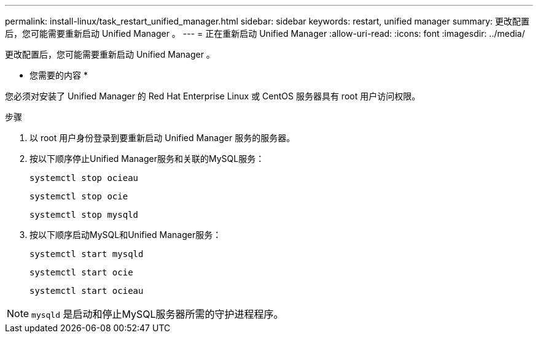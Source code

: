 ---
permalink: install-linux/task_restart_unified_manager.html 
sidebar: sidebar 
keywords: restart, unified manager 
summary: 更改配置后，您可能需要重新启动 Unified Manager 。 
---
= 正在重新启动 Unified Manager
:allow-uri-read: 
:icons: font
:imagesdir: ../media/


[role="lead"]
更改配置后，您可能需要重新启动 Unified Manager 。

* 您需要的内容 *

您必须对安装了 Unified Manager 的 Red Hat Enterprise Linux 或 CentOS 服务器具有 root 用户访问权限。

.步骤
. 以 root 用户身份登录到要重新启动 Unified Manager 服务的服务器。
. 按以下顺序停止Unified Manager服务和关联的MySQL服务：
+
`systemctl stop ocieau`

+
`systemctl stop ocie`

+
`systemctl stop mysqld`

. 按以下顺序启动MySQL和Unified Manager服务：
+
`systemctl start mysqld`

+
`systemctl start ocie`

+
`systemctl start ocieau`



[NOTE]
====
`mysqld` 是启动和停止MySQL服务器所需的守护进程程序。

====